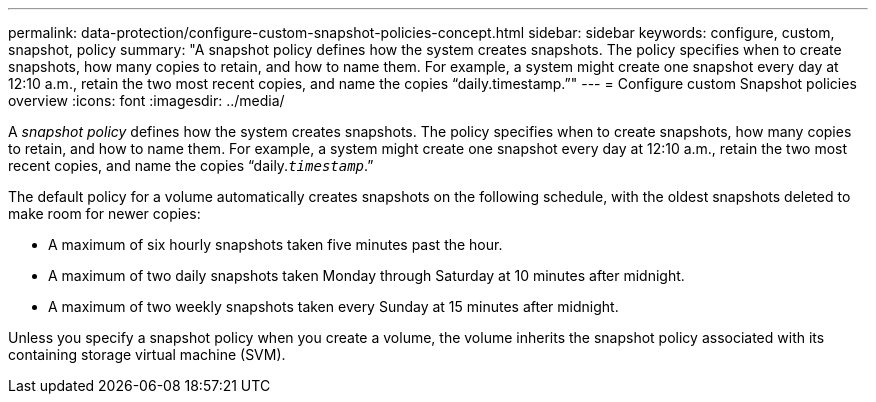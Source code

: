 ---
permalink: data-protection/configure-custom-snapshot-policies-concept.html
sidebar: sidebar
keywords: configure, custom, snapshot, policy
summary: "A snapshot policy defines how the system creates snapshots. The policy specifies when to create snapshots, how many copies to retain, and how to name them. For example, a system might create one snapshot every day at 12:10 a.m., retain the two most recent copies, and name the copies “daily.timestamp.”"
---
= Configure custom Snapshot policies overview 
:icons: font
:imagesdir: ../media/

[.lead]
A _snapshot policy_ defines how the system creates snapshots. The policy specifies when to create snapshots, how many copies to retain, and how to name them. For example, a system might create one snapshot every day at 12:10 a.m., retain the two most recent copies, and name the copies "`daily.`_timestamp_`.`"

The default policy for a volume automatically creates snapshots on the following schedule, with the oldest snapshots deleted to make room for newer copies:

* A maximum of six hourly snapshots taken five minutes past the hour.
* A maximum of two daily snapshots taken Monday through Saturday at 10 minutes after midnight.
* A maximum of two weekly snapshots taken every Sunday at 15 minutes after midnight.

Unless you specify a snapshot policy when you create a volume, the volume inherits the snapshot policy associated with its containing storage virtual machine (SVM).
